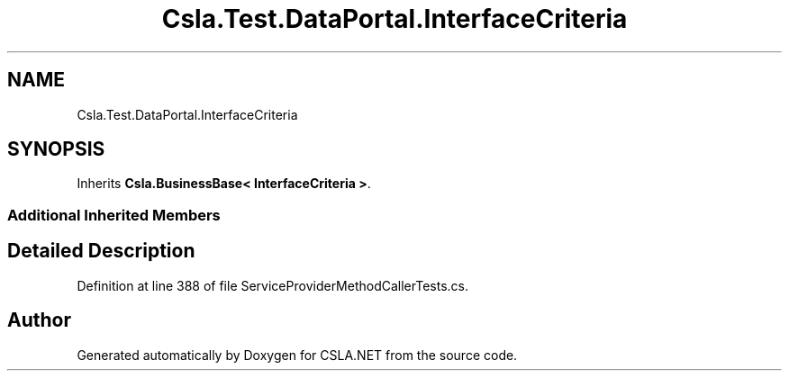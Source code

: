 .TH "Csla.Test.DataPortal.InterfaceCriteria" 3 "Wed Jul 21 2021" "Version 5.4.2" "CSLA.NET" \" -*- nroff -*-
.ad l
.nh
.SH NAME
Csla.Test.DataPortal.InterfaceCriteria
.SH SYNOPSIS
.br
.PP
.PP
Inherits \fBCsla\&.BusinessBase< InterfaceCriteria >\fP\&.
.SS "Additional Inherited Members"
.SH "Detailed Description"
.PP 
Definition at line 388 of file ServiceProviderMethodCallerTests\&.cs\&.

.SH "Author"
.PP 
Generated automatically by Doxygen for CSLA\&.NET from the source code\&.
